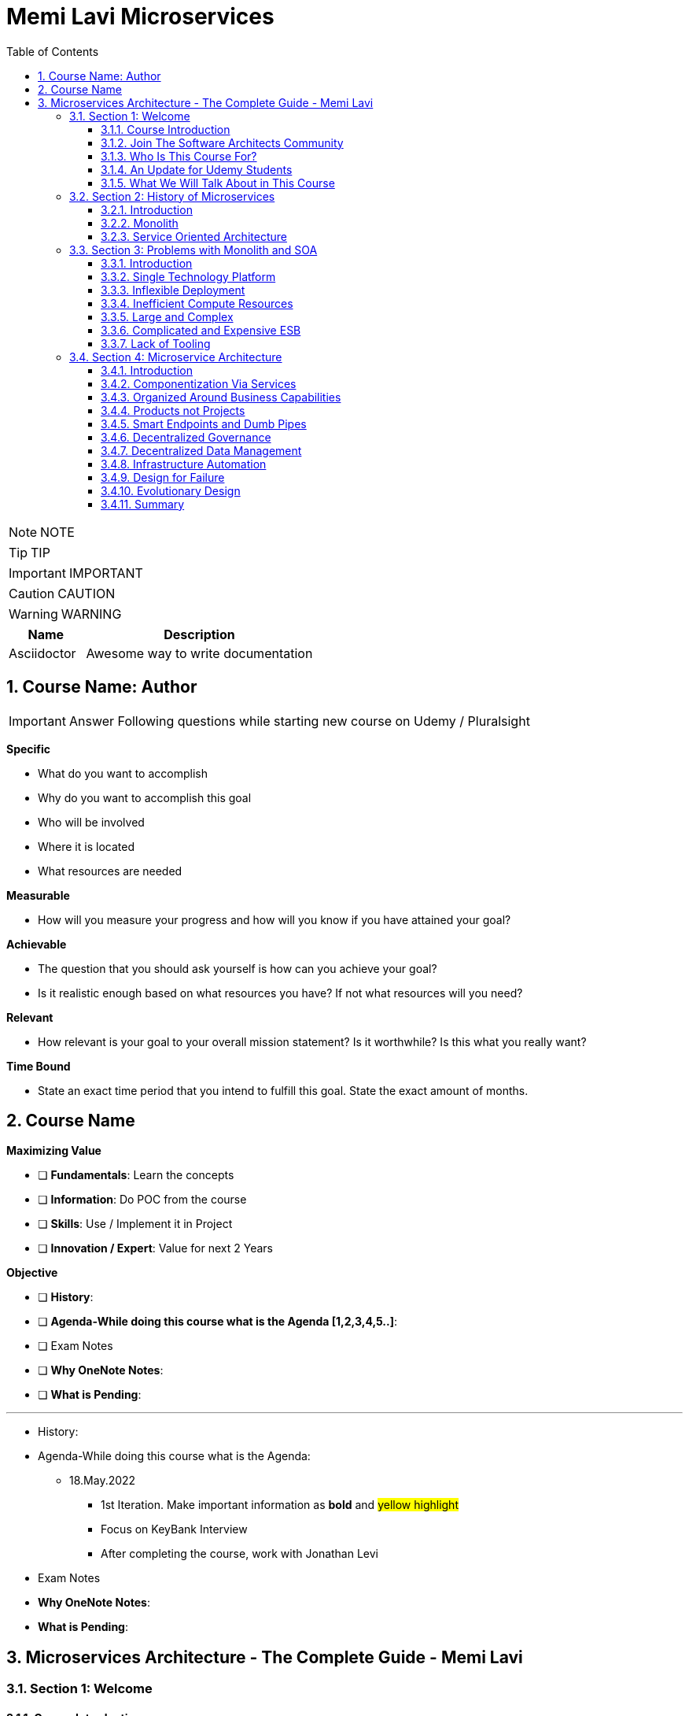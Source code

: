 = Memi Lavi Microservices
:toc: left
:toclevels: 5
:sectnums:
:sectnumlevels: 5

NOTE: NOTE

TIP: TIP

IMPORTANT: IMPORTANT

CAUTION: CAUTION

WARNING: WARNING

[cols="1,3"]
|===
| Name | Description

| Asciidoctor
| Awesome way to write documentation

|===


== Course Name: Author

IMPORTANT: Answer Following questions while starting new course on Udemy / Pluralsight

*Specific*

* What do you want to accomplish
* Why do you want to accomplish this goal
* Who will be involved
* Where it is located
* What resources are needed

*Measurable*

* How will you measure your progress and how will you know if you have attained your goal?

*Achievable*

* The question that you should ask yourself is how can you achieve your goal?
* Is it realistic enough based on what resources you have? If not what resources will you need?

*Relevant*

* How relevant is your goal to your overall mission statement? Is it worthwhile? Is this what you really want?

*Time Bound*

* State an exact time period that you intend to fulfill this goal. State the exact amount of months.


== Course Name

*Maximizing Value*

* [ ] *Fundamentals*: Learn the concepts
* [ ] *Information*: Do POC from the course
* [ ] *Skills*: Use / Implement it in Project
* [ ] *Innovation / Expert*: Value for next 2 Years


*Objective*

* [ ] *History*:
* [ ] *Agenda-While doing this course what is the Agenda [1,2,3,4,5..]*:
* [ ] Exam Notes
* [ ] *Why OneNote Notes*:
* [ ] *What is Pending*:


---

* History:
* Agenda-While doing this course what is the Agenda:
** 18.May.2022
*** 1st Iteration. Make important information as *bold* and #yellow highlight#
*** Focus on KeyBank Interview
*** After completing the course, work with Jonathan Levi

* Exam Notes
* *Why OneNote Notes*:
* *What is Pending*:

== Microservices Architecture - The Complete Guide - Memi Lavi

=== Section 1: Welcome

==== Course Introduction

Hello and welcome to the Micro Services Architecture. The complete guide course. Another installment in the software, Architectural Series. In this course, we will learn about one of the most popular software architectural patterns, but also one that should be handled very carefully. And this is the micro services architecture. But first, let's ask ourselves, why micro services? What's so important with this pattern? That wasn't a dedicated course for it will heal all the reasons for that. Micro Services is currently the most popular software architectural paradigm in the world. As such, you must be very knowledgeable about it and you will definitely be expected as a software architect to be able to design robust architectures based on this paradigm. In addition, Micro services architecture is not tied to a specific technology. These pattern can be implemented using almost any platform you would like. Java dot net, python, nodejs, php, etc. One of the nice things about the micro services architecture is that it solves actual problems. We'll talk specifically about these problems later in this course and you will see that these problems are problems. Almost every dev team stumbles upon in almost every project, the micro services architecture effectiveness is measurable and can be easily quantified. Microservice experience is something that is in a very high demand in the job market. In fact, a quick search in monster dot com displays more than 6000 job openings requiring microservices knowledge. This is an opportunity you should definitely not miss. Another reason is the buzz that is generated by the micro services architecture. True, this is not a strictly professional reason, but when something becomes trendy in the software architecture world, you will better know what is a fuss about.

So, as we say, Micro Services is the most popular architectural and in the world. And here is a shortlist of companies that implemented it. As you can see, these are some of the largest software companies in the world. And then implementing micro services sent waves in the software architecture world, especially in the Netflix case, which was one of the first to adopt this architecture and was quite open about the process. But be cautious. Many refer to micro services as the silver bullet that will solve all the challenges in software, architecture and development into this, unfortunately, is not the case. Micro services architecture must be handled carefully and a lot of effort should be put in it. You can't just slap micro services everywhere and hope for the best. Take a look at the following quote. If macro services are implemented incorrectly or used as a band aid without addressing some of the root flaws in your system, you will be unable to do new product development because you are drowning in the complexity. This observation was made by Alexandra Noonan, a software engineer at segment. Her company did the unthinkable. They moved it to micro services and after about two years, abandoned it completely and moved back to a more traditional architecture. Needless to say, a lot of time and money was thrown away in the process. You definitely don't want to be in this position in the future and you have to make sure your MIRCO services implementation is sound and robust. Now, to do that, you have to know first if moving to micro services is a good idea for this specific system and how to do that correctly, avoiding the many obstacles in the way. Diving headfirst into the micro services architecture is never a good idea. And you better invest your time wisely. When thinking about it or this will happen. You don't want to project to be profiled for one of these articles or the contrary. You want wanted to succeed and to provide real value to the customer.

So what will you gain from this course? Well, by the end of this course, you will know what micro services architecture is, what problems does it solve. you will know how to design a robust, scalable, is it to maintain micro services architecture. You will also know when *not* to use micro services architecture. And there are definitely a few cases for this and a lot more. And also and perhaps the most important, you will become a much better software architect. But wait, that's not all. At the end of this course, you will be able to download the micro services checklist. This checklist provides the ultimate practical step by step guide to help you design great macro services architectures. *This checklist is your go to guide when design micro services architecture*. And it provides a condensed summary of all the details you need to remember when designing such architecture. This checklist will help you decide whether micro services is a good idea for your system and will guide you through all the steps you need to take when designing Micro Services Architecture. I am sure this checklist will help you in your journey to become a great micro services architect. I should know it helped me so when I. My name is Mimi Levy, a senior software architect and consultant with more than 18 years of experience as an architect. Here is a very personal list of my clients and my diverse technology stack. I am a certified Agile solution architect and an avid speaker. Great. So let's go.

==== Join The Software Architects Community

==== Who Is This Course For?

So who is this course for? Well, in order to benefit the most from this course, you should have some background in software architecture. This includes architect or anyone with some development background, the developer, team leader, development manager, etc.. Also, it's better if you have some development experience so that the terminology will use this course won't be foreign to you, although *it's important to note that there will be no actual coding in the course*. And also it's better if your experience is backend oriented, since most of the topics we will discuss are for the background. And lastly, this course is beneficial for anyone interested in micro services, architecture, whatever your role is and whatever you do. If micro services is something you want to learn about, this course is for you. So with that out of the way, let's move on.

==== An Update for Udemy Students

==== What We Will Talk About in This Course

So what is the agenda for us in this course? First, the obligatory welcome section, which we are in right now. Next, we are going to talk about the history of micro services. I know this is not a historic class, but in the case of micro services, it's extremely important to understand where did we come from? Next, we are going to talk about the problems with the monolith and so are paradigms. Big problems led to the creation of the micro services architecture. And then we are going to dive into the micro services architecture. We are going to discuss the nine factors that are the basis of the micro services and explain what is the meaning of each one of them after understanding the architectural. *We'll discuss what are the problems solved by micro services* and after deciding to use micro services. We need to understand the process of designing such architecture. And this is the topic of our next section. Then we will talk about deploying micro services. This is not an easy task. And if you have heard about containers and communities in the past, this is where we are going to deep dive into it. *Testing a micro services based system is also a challenge*, and we will tackle it in the next section and then we will talk about service. Mesh. This is quite a new concept and is gaining traction quite rapidly. Using service, Mesh. We make our communication between our services much easier and we will see how it's done. Logging and monitoring are some of the keys to a successful micro services system and we will talk about it in our next section and *then we'll see the darker side of micro services*. We are going to learn when *we should not use micro services*. As we said before, this is not a silver bullet and you should not use it automatically. Moving to micro services will force the organization to adapt to the new paradigm in this section. We will discuss whether traditional organizational chart is not suitable for micro services systems and what changes should be made, and also how you as an architect can and should help in this transition. Next, we will talk about some anti patterns and common mistakes when designing micro services architecture. You will want to avoid this. Believe me, one of the hottest topics in the micro services world is *how to migrate from a monolith to a micro services architecture*. In this section, we'll talk about some techniques for achieving that. And then we will meet our case study in this section. We will discuss a fictional system that should be designed using micro services and go together through each step in the process. And after all, this will conclude the course and talk about what's next. Okay, great. So now let's move on.

=== Section 2: History of Microservices

==== Introduction

Welcome to the history of Micro Services section. Now, you might be surprised to see a history class in a middle of a software architecture course. But believe me, there is a good reason for that. In order to truly understand where did the micro services come from, we must first understand what was before them and why it didn't work. Figuring that out will help us understand the motivation behind micro services. So let's take a walk down memory lane. *So perhaps the most important thing to know about the origins of macro services is that they are a result of problems with two architectural paradigms, the monolith and soa*. So let's deep dive into each one of them and understand what exactly are Monolith and Assoli?

==== Monolith

And let's begin with the monolith. So what is the monolith architecture? So first, monolith architecture. If the original architecture, the father of all fathers, the ancestor of all the other architectural we have today, in fact, Monolith is not just an ancestor. There are still today a lot of monolith applications. And that's not necessarily a bad thing. Some scenarios are best suited for monolith architecture, and there is no reason whatsoever not to use it in these scenarios. With monolith architecture, all the softer components are executed in a single process. That means there is no distribution of any kind. All the components. Sure, the same threads, memory, compute power. It's basically a huge chunk of code running happily alone, minding its own business. Now, naturally, when the whole application runs in a single process, there is a very strong coupling between all the classes. The code pieces are tied to each other. And there is nothing that separates them from each other. No network, no standard API, nothing. Another common attribute of Monolith architecture is that it's *usually implemented as a silo*. *What this means is that the monolith application is a stand alone up that cannot and would not share anything with other apps*. These applications does not expose anything that might help other apps, whether with data or functionality. There is no external API, no listeners of any kind. Nothing that says I know I live in an ecosystem and I would love to help. The other apps in this ecosystem know *the monolith app lives in a world of its own and keeps its data and functionality close to his chest. Nothing can go out*. So let's take a look at a typical Monolith application. Let's talk about an HR app. As we said, mono if HR app is actually a single process. This process hosts all the components of the application. Note how all the components in the diagram are enclosed. We in this process and so make this application a real monolith without any kind of distribution. Now, in fact, Monolith applications are not really comprised of one and only one process. Quite often they have a database which usually is in another process unless using an in-memory database such as SQLLite and end. That's true mainly for Web apps. The user interface is often in a different process. In Web apps, the user interface is usually a Web browser, which is a separate process installed on a separate machine. But even when we have separate processes for database or user interface, the application is still called monolith. Since the core of the application where the real work is done is in fact the monolith. Now what happens when we have another abb beside our HR app? For example, say we have a purchasing app in the organization, which in this case is also a monolith. Those two apps are running happily along, not interfering with each other in minding their own business. But then a new requirement it received and suddenly they have to communicate with each other. It can be that the H.R. system needs to know which orders were made by an employee or the purchasing system should know who is the boss of the employee placing an order. Whatever the case is, they need to be able to share data between them. Well, unfortunately, this is not possible with live application monolith applications. As we said earlier, are often silos and do not expose ways to share data and functionality. So making the two apps communicating with each other is a cumbersome, frustrating experience. It can be done, but it's not easy. Now, we focused a little bit about the problems of the monolith architecture and later on we'll talk a lot about them.

But actually, there are also advantages in the monolith architecture. Let's see two of them. *The first, it is much easier to design Monolith*. Think about it with monolithic application. There is no network, no messaging mechanisms, no cues, no cross process debugging. It's much simpler and simpler is not always worse. In addition, monolith applications, if developed correctly, are quite performant. Again, no network holes, no serialisation. And this realisation leaves. All calls are in-process. Monolith apps can be blazingly fast, much more than distributed systems. So that was it about the monolith architecture. And now let's look at the. Second, architecture that predated Microservices.

==== Service Oriented Architecture

And the second architect who we'll look at in our history class is S oa or service oriented architecture. So what do we need to know about service oriented architecture? Well, first, that the term service oriented architecture was the first coined in 1998. And the basic premise of SOA is that APS are basically services exposing functionality to the outside world. Remember what we said about the monolith, that it is often a silo? Well, with service oriented architecture, it's the other way around. The emphasis with SOA is about sharing and giving. The app is built from the ground up with sharing capabilities, usually using a well-defined API. And the way to communicate with that API is by consuming the services metadata. With SOA, every service advertises its capabilities and the way to consume them using a well-defined metadata file, which is usually implemented using soap and WSLD. Now, if you're not familiar with soap and WSLD, don't feel bad. These formats were introduced at the beginning of the millennium and they were the first standard for Web API. Soap is a protocol for Web service and it's basically a long and complicated XML document WSDL is another example document containing the meta data about the service, which method it exposes, what parameters they expect and what data they return as what we'll see later. *The fact that most SOA based apps were based on soap and WSDL was one of the key factors in this SOA eventual failure*. Another important aspect of SOA is the use of ESB.

*ESB, which stands for Enterprise Service Bus, is a family of products that were designed to mediate between the client and the services and between the services themselves*. *The ESB claimed to provide all the crosscutting concerns of the saw based application for authorisation, authentication, routing, validation, monitoring and more*. Looks good on paper, but turned out to be a huge problem. Anyway, let's look at an example. So we have an HR App and Purchase App called in accordance with a SOA concept. It's our service and purchasing service respectively in order to be wharfie services. Both of them exposed functionality through so endpoints. Using these endpoints, the services can communicate with each other using standard technology agnostic protocol supported by the majority or sort of vendors on the planet. Now note the client at the middle of the slide. *As you can see, the client does not talk directly to any one of the services. Instead, we have the Enterprise Service Boss or ESB, that ESB is a channel between the services in the organization and it is the only tool that communicate with the services. So if the client wants to communicate with the service, it goes to the ESB and the ESB knows which service is the real target here and wrote the request to the appropriate service. This way, the client has no idea what are the services that exist in the organization and it needs to know only a single thing. How to talk to the ESB. That's definitely a sound idea*.

image::memi-levi/ms-soa.png[]

But as you will see later, it caused a lot of problems. So what are the pros of the saw paradigm? What made it so popular back in the days? Well, the *first and obvious advantage was* that it allowed for the first time sharing of data and functionality between systems and to do so in easy standard and the platform agnostic we remember before. So we had the monolith which did not exposed anything to the outside world. If you wanted your system to grab some data from a Monolit system, you had to call the developers of that system to a meeting. Explain the situation to them. Try to convince them to develop some loophole in their precious system so that you can exploit it to grab some data and walk with a fragile interface. They agreed to provide it, but now with a SOA paradigm, all is different and do much better. If you wanted to retrieve some data from other application, all you had to do is access it with the document. Find out how its web methods are constructed. Construct your own client for that method and voila, you have access to that data without talking to anyone in the process. And what's even better? There were a multitude of tools that automated the whole process and could generate a good looking client library for every Web service just by accessing its WSDL. The field version of Visual Studio, then called Visual Studio .NET had this capability and it proved to be one of the most effective capabilities. Ever added to this idea? So this is what advantage. *The second one is polyglot*. We will talk about polyglots in length later in this course. But for now, let's just say that *polyglot allows us to avoid platform dependency*. What this means is that because the communication between services is done using standard protocol. SOAP and WSDL, it's not important. What is the actual platform? The service is developed in. And so for the first time in history, a Java service could easily communicate with a .NET service. And what's even better? They both didn't have to be aware of the underlying platform of the other. *This capability was one of the major key success factors of the service oriented architecture* paradigm. And It is considered, even today, one of the cornerstones of every successful distributed architectural. OK. So that was the service oriented architecture and that concludes our history class. And now let's move on to the next section.

=== Section 3: Problems with Monolith and SOA

==== Introduction

So we've talked about the monolith and the SOA paradigms. But in order to fully understand the motivation behind the micro services architecture, we first need to understand the problems with these paradigms. During the years, a lot of problems were found in both paradigms. These problems were related to technology deployment cost in more aspects of these paradigms. In fact, some of the problems were so acute that it made the whole paradigm disappear, as was the case with SOA, which effectively does not exist anymore. In this section, we will review these problems and understand what will the reasons for the search of a new architectural pattern. This understanding is important when learning about micro services. *Since the micro services architectural were designed with specific goals in mind*. And as these goals are closely tied to the problems with Monolith. And so we will begin our review with the problems with Monolith and then move on to the problems we saw. So let's begin.

==== Single Technology Platform

The first problem is the single technology platform. What is probably means that with Monolith, *all the components must be developed using the same development platform*. Since Monolith is by definition a single process, there is no way to develop various components of it in different platforms. And this is not always the best for the task. Sometimes it's a good idea to use more than one development platform in a single application, especially when there are specific capabilities of the platform that can be in use in the application. But with the model, it can't be done in Monolith, we can to specific platform for specific features. And we are tied to our initial choice. For example, if our application is developed using NODE JS, which is especially good at handling short Web requests, but then we get a new requirement to handle documents, which is something nodejs does not excel at. We have a problem and we will have to use nodejs. As for that, even though as a platforms such as dot net are much better for that specific task. In addition, *future upgrade of the technology* is a problem. Say we developed our up using Java eight. And now we want to upgrade to Java nine. We would have to do that for the whole up. We can't upgrade only a specific part of the application, but we will have to do that for all the components at once, which will force us to test the whole system and will make the whole upgrade process much longer. So let's take a look at our monolith up and see how this problem looks like. So this is the app, the same one we used to demonstrate the monolith concept before now because this single technology problem, we must develop all our components using a single development platform. That means that we can use, for example, .net core for the development or nodejs or any other platform you would like. But if we would want to use both meaning some components we use .net core and the we use nodejs well. That's not possible. And that's because the nature of the monolith architecture and the fact that it runs in a single process. So that was the first problem. And now let's move on to the next one.

==== Inflexible Deployment

And the next problem is inflexible deployment with Monolith when deploying the application. *We always deployed the whole app. There is no way to deploy. Only part of the application*. *Now, this means that even when updating only one component, the whole code base should be deployed. The problem with that is that it forces rigorous testing for every deployment on the whole application*. And that forces long development cycles. Think, for example, that you found a little bug that needed to be fixed and that its fix includes changing a single line of code, just one line in an application with more than million lines of code. But this little fix that took less than a minute to handle now requires full unit and regression tests and deployment of the whole application. And this process can take weeks, if not more. And all this for a fix that changed a single line of code. I'm sure you can see the problem here. So let's look again at our application. One component at the top left needs to be changed. The change itself isn't necessarily a big one. It can be, as mentioned, even a change in a single line of code. But as a result of this change, we must now test the whole application. And as a result, we find bugs in new places that on the face of it, have nothing to do with the component. *We modified, but since in monolith  there is a strong coupling between all the components*. This is something that can happen. *So now we need to go through a fixed cycle and fix all the bugs found*. And of course, just again, to make sure the bugs are really gone and only after going through the cycle a few times, we can finally deploy our system. And all this because of a change in a single line of code. So as you can see, the deployment of a model is extremely inflexible and makes the whole process long and cumbersome.

==== Inefficient Compute Resources

Our next problem is within efficient compute resources with monolith compute resources, mainly C.P.U and RAM are divided. Across all components, we have a single process, the monolith that consumed these resources and uses them for all its internal components. And this is not always the ideal case. *For example, if a specific component needs more resources, there is no way to do that. We can't allocate more C.P.U or memory to a specific component that needs them*. *We will have to allocate more compute resources to the whole monolith, which will give them to all the components*. And this is extremely inefficient. We will use more compute resources for components. We don't need them. And the one who do need them will get just a portion of these resources. So let's look again at our monolith. In our case, the process runs on a machine with four vehicles, which is a mutual cause and eight gigabyte of RAM. Now, suddenly, this component requires more compute power due to intensive computations. It was asked to perform. Our only choice with the monolith is to increase the compute power to the whole process and now make it. For example, eight vehicles and 16 gigabyte RAM. Now, this increase will affect all the components inside the monolith. So the other components will get more resources, which they don't actually need. And the one that really requires it will get to just a small portion of these resources into this. As you can see, is a very inefficient use of compute resources.

==== Large and Complex

The next problem is the large and complex problem. This problem has some similarities with the previous one, but it has some separate aspects. So the basic premise of this problem is that with monoliths, the code base naturally is large and complex, since all the software components are part of a single process. We naturally have a very large code base containing a lot of dependencies and coupling. Now, what this means is that every little change can affect other components. There is no clear isolation between the components and making sure a change in one component what trickle into other component is not easy. So naturally, we'll have to do a lot of testing to make sure the system functions correctly. But even with that, some bugs might still slip between the cracks and will not be detected during testing. This makes the whole system very difficult to maintain. When every little change requires such a long process of verification, then every little change becomes a nightmare. One side effect of this problem is that if every little change can affect the whole application, then the developers will try their best not to change anything, and that will make the system obsolete quite quickly. And this is a position you don't want to be in. So to demonstrate it, let's look at our application, say we changed a single component. Again, the top left one. We now again need to test the whole application. We find bugs that resulted from that change. We fix those bugs and just then put the system in production. And this long, complex and fragile process should be performed for every little change in the system as a direct result of the large and complex problem.

==== Complicated and Expensive ESB

So up until now, we discussed problems related to the monolith. *And now let's look at problems related to the service oriented architecture*. And the first one is the complicated and expensive ESB. As you might remember, with the service oriented architecture, the ESB or Enterprise Service was is one of the main components and is responsible for all the communication aspects between the various apps or services. *The ESB takes care of routing, validation, authentication, aggregation and more*. And without it, the services will have a lot more work to do. *The problem is that this ESB can quickly become bloated and expensive*. ESB engines were built by various companies such as Oracle and IBM and were extremely expensive from the start. *In addition, they were complex beasts and required a lot of dedicated expertise to handle them. This resulted in that only large organizations with deep pockets use them for a long time, and the young and small companies avoided them at all costs*. This definitely didn't help for the popularity of the service oriented architecture. *Now, this happened because the ESB tried to do everything, as we said before, routing, validation, authentication, everything*. And when a single piece of code tries to do everything, it usually doesn't end well. In addition, because of its complexity. Yes, these are very difficult to maintain. *And organizations found themselves investing a lot of time and money, maintaining a monstrous ESB instead of enjoying a lightweight and the faster service oriented architecture which led them to abandon the idea*. So if you look at a typical solar system like this one, our main problem is here that is being made. The whole concept not worth it, and was definitely one of the reasons that led to the demise of the service oriented architecture.

==== Lack of Tooling

The next and last problem we will discuss is the lack of tooling to link stands at the base of the service oriented architecture. And for it to be effective, *short development cycles were needed*. After all, we already saw that *one of the problems with Monolith was long development cycles*. And soa had to demonstrate improvement in this area. So we had to allow for quick testing and deployment. This was the holy grail of service based architecture and definitely one of the strongest motivations to go in this space. However, for this to happen, soa needed. Tooling to support this into such tools simply didn't exist at the time. *Testing and deployment were mainly manual processes, and it took a lot of time now since testing of services based architecture is more complicated than testing a monolith*, as we will see you later in this course, then manually testing a SOA based system took paradoxically longer than testing a monolith. And this didn't bond well with the developers. The bottom line was simple and dial no timesaving was achieved. *It was found out that creating service oriented system took much longer than building a monolith*. And this was a bottom line that no one wanted to live with. And because of that, service oriented systems were doomed. Okay, so that was an overview of the problems with monolithic and service oriented systems. And now let's see what micro services architecture is and how it deals with these problems.

=== Section 4: Microservice Architecture

==== Introduction

So we've talked a lot about monolith, service oriented architecture and the problems with them. And now finally, it's time to talk about the real thing. The micro services architecture. So where did the micro services come from? Well, the problems with the monolith and soa paradigms made it clear we need something new, something that will once and for all solve these problems. It was clear that it is something *has to be Modular* since the monolith told us what could happen when the software is not modular. And it also had to *have a simple API* *since SOA told us what could happen when the API is over complicated*. Some new ideas emerged that tried to *formulate a new kind of architecture*, one that we do follow these requirements and will solve the other problems we discussed. And then in 2011, the term micro services made its first appearance. It was in a software workshop and it was one of the first attempts to define how exactly this new paradigm should look like. But the real kick came to three years later in 2014. In this year, *Martin follow one of the most famous software architects, and his colleague, James Lewis, published their Miko's services article*. In this article, they described the ideas behind the myco services architecture. But more important, *they outlined the main attributes of such an architecture*. In other words, they say to the world, if you want to design a Miko's services architecture, this is what you should do.

This article quickly became the de facto standard for Michael Services definition, and even though it was published a few years ago, it is still considered the best description of the micro services architecture. So this is the article and you can read it by going to the link here. But you don't have to. In this section, we will go through *the nine attributes outlined in the article and explain them thoroughly, including examples*. In addition, we'll talk about where These attributes are not quite as they seem and what you really need to look at when designing Micros services architecture. At the end of the section, we will also rank these characteristics and we'll discuss which one are really important and which you can skip. So what are the main characteristics of a good macro services architecture? According to Martin Fowler's article here, they are componentszation via services organized around business capabilities, products not projects, smart end points and dumb pipes, decentralized governance, decentralized data management, infrastructure, automation, design for failure and evolutionary design. So these are the characteristics of MS services architecture. And now let's deep dive into each one of them.

==== Componentization Via Services

So the first one is *Componentization via services*. So what does it really mean? Well, let's start from the basics. Modular design is always a good idea. Everyone knows that, especially in the post monolithic era, we always want to make our system modular so that updating it requires a small code change in a well-defined part instead of touching a monstrous piece of code. Now, when talking about modular design, we also talk about components, components of the name we give to the parts that together compose the software. In other words, we're talking about modular software. We talk about software that has more than one component, and *each component is responsible for a specific aspect of the software*. Okay, so this isn't modularity, but how is it implemented? Well, it turns out there are basically two methods to implement modularity in software. *The first is using libraries*. Now, if you have even a modest development experience, you definitely use libraries. These are external code files that are used in your code. Usually after declaring them using keywords such as import require or using. We use libraries by directly calling the code in them. The libraries are executed within our systems process. Share the same compute resources and do not need any kind of mediation, such as serializer or network. *In order to be used, one of the side effects of using libraries is great performance*. Since there are no mediators between a component in the library calls are Executed Lightning Fast, *the other type of modularity is using services*. Services are out of process components and are called using out of process mechanisms such as Web API or RBC. Modern systems use mainly modern Web API such as REST. *So these are the two types of modularity*. Now what does this have to do with micro services? Well, it has a lot to do with micro services *in micro services. We prefer to implement the modular of design using services and not libraries*. The componentization, which is a process of separating the software, two separate components, thus making it modular, is preferably done using services and not libraries. *And that's why this attribute is named componentization by services*. Now, of course, libraries can and should be used with micro services. But in this case, they are part of the service. They do not represent the whole componentization of the software, just the service itself.

So let's look at an example. This is the monolith. We have already talked about the monolith, as you can see, as a model or design. It is composed of five components. *Now, as we said with Monolith, the componentization is done via libraries*. In fact, there is no other choice. Monolith, by definition, runs in a single process. So our componentization methodology must run in a single process. And only libraries meet this requirement. But what happens with micro services will hear the componentization is done via services. Every component is a service. It runs in its own process and is accessible using out of process mechanisms such as Web API or RPC. Now, if we focus on a specific service, we will see that it often has libraries in it. As we said before, using libraries is a best practice and it is highly recommended. The only thing to remember regarding macro services is that libraries are not used to make the whole system modular, but they help with the inner workings of the service itself. The modularity of system is expressed by the services and this is the componentization by services.

Now, what is the motivation of componentization by services? Why would we want to use services for the modularity of our system instead of the simple Faster libraries? So there are two reasons for that. The first, using services makes our components independently deployable. That means that if we want to modify a single component, we deploy this single component. If a component is a library, then we will have to deploy the whole application again because the whole application runs in a single process. Using services instead of library enables us to deploy separate components much easier. *Another reason is that using services as a component forces us, the architect, to define our components interface very well*. If we are going to expose a component to the outer world as a Web API, then we have no choice other than design a Web API and psychologically when designing something that the whole world can use. We put a lot of thought into it, much more than. Your library. So, in short, using services instead of libraries. Makes a component much better designed. So that was the first attribute component physician via services. Now, let's move on to the next one.

==== Organized Around Business Capabilities

The next attribute of Micro Services architecture is organized around business capabilities. So what does it mean with traditional projects? We have things with horizontal responsibilities. For example, a team responsible for the user interface, another one responsible for the API implementation. Another one for the logic in the database. And so on. So if we look at the monolith and look at what is inside, it will look like this. We see four layers. Each one is under the responsibility of a different team. Of course, the actual number of players might change. But this is a common case. Now, what is the problem with that? The problem begins when these teams need to talk with each other. Now, since the teams work on the same system, they will have a lot of opportunities to talk to each other. For example, the UI team will have to talk with the API team. So they will know how the API looks like. So the UI code will adapt to it or the logic team will talk with the database team so that they know how the database schema looks like and make a module class accordingly. Now, since we are talking here about separate teams, each with its own team leader offices, internal culture and more, every such communication is a potential for a problem. Inter-Group communication is by definition, slow and cumbersome. The teams don't use the same terminology. They don't have the same schedule. And in the worst case, they don't even have the same goals. For example, the logic team might want to build the best logically possible, but they don't give a -- about the database. Or the UI team focuses mainly on user interface and user experience aspects. But they couldn't care less about the quality of the back end of the system. And these contradicting goals can hurt badly. The project progress and interfere with its quality with micro services. We want to do it differently when designing Micro services architecture. Each and every service is handled by a single team which is responsible for all the aspects of the service. So if we look at a service, the walk on, it looks like that. As you can see, all the labels are handled and maintained by a single team responsible for everything the UI, the API, the logic, the database and in fact, for every other aspect that might be relevant. Now, when walking like that, the team has one and only one goal to make the service perform its functionality as best as possible. Since the team has a holistic view of the service, it can make decisions that affect the whole functionality of the service, such as adapt the UI to the API or changing the database schema to make it more effective. We don't see here in our politics that might damage the overall service and no short sighted decisions. The team has one goal to make the best service possible and it's aligned with this goal.

Now, that brings us to another question. How do we decide on the boundaries of the service? In other words, how do we decide what service to do? How do we know when one service ends and the other one begins? So with micro services, we do that by looking at business capabilities. We look at the overall functionality of the system and map the various business capabilities it has. For example, an e-commerce app will probably have order management, inventory management, shopping, basket delivery, payment handling and so on. So, for example, we might have a service for order management, which contains all of the technological layers. It is handled by a single team and thus we have a single team responsible for a single business capability. Doing it this way, instead of having horizontal teams responsible for many business capabilities, will help making the service better and with great time to market.

So what is the motivation of the organized around business capabilities attribute? Well, we have two of those. *First*, it contributes to the quick development of the service, as we demonstrated when having a single team working on the service. We avoid long and cumbersome inter-group communication and if the team is much more effective. In addition, when defining service around business capabilities, we get a service with well-defined boundaries. It's quite clear what would be included and more important, what should not be included in the service. Keeping the service laser focused on its business capabilities makes its design easier and makes working with it a lot simpler.

==== Products not Projects

The next attribute of Micro services architecture is product, not projects. So let's see what does it mean with traditional projects? The goal is to deliver a working code. This is what the team is working on. And this is the end goal of the project. The team is focused on the project and the project plan usually ends when the code is delivered. Perhaps that was sometimes reserved for acceptance testing. Walking like that, the team develops no lasting relationship with the customer. In fact, the customer involvement in the development process is minimal, if at all. Many times the team has no acquaintance with the customer at all. Only the project manager and system analyst meet with the customer and the developers have no idea who is the customer. How does he look like? And what is important to him? They probably never even talked to him. In addition, many times after the code is delivered, the team moves on to the next project and often disbanded and the developers get assigned to other projects.

And that's a problem when the team focuses on delivering code. They don't really see the customer and they don't think like a customer. And so we see many times software projects that have great code, that utilizes great algorithms and is very effective and clean, but does not deliver the product to the customer actually wanted. *And that's because the team didn't think like a customer*. But like a developer. So with Micro Services, we want to do it differently. *With Michael Services, the goal is to deliver a working product and not a working code*. The product is the most important thing we deliver and the code is just a means to an end. And if the code should be less elegant in favor of a better product, then so be it. Now a product every product needs ongoing support and requires close relationship with the customer. *No successful product can be designed without knowing what the customer actually wants and when the team understands that it develops this relationship with the customer*. And what's more, the team is responsible for the Micro service. Even after the delivery. True, they might be developing other service, but they still own the service and still feel responsible for its success. And even if the service should be handed to other team, it's done with a lot of thought. And original team makes sure the new team knows everything there is to know about the service, the code and of course, the customer. There is a famous quote by A.W.S as CTO Werner Vogels that goes like this. *You build it, you run it, meaning your job is not done by building the service you are responsible for successfully running it*. To end this mindset can change the way the team thinks about the service and make them be more invested in it, which will definitely contribute to its success. *Now, this attribute of thinking like the customer and involve him in the process might remind you of the Agile manifesto*. This manifesto, published in 2001, defined some principles for agile development. It is considered the foundation of the agile development movement. *One of the main goals of this manifesto was to increase the customer's involvement in the development process*. It is not a coincidence that customer's involvement is mentioned in the Agile Manifesto and in the micro services attributes. Over the past two years, it was recognized that such an involvement is actually a win win situation. The customer gets a better product and the developers produce better software. And because of that, you will often see Micro services based system implemented using the agile methodology. So what is the motivation behind the product, not the projects attributes? *Well, first, of course, increase customer satisfaction. When the team thinks like the customer, the end result will be more to the customer's needs and will fit its needs*. This will definitely make the customer more satisfied with the product. *Another side effect is changing the developer's mindset by adopting the product, not project attribute. The developers, change their mindset and become even better developers*. And that will greatly help the team, not only with the service but with future ones.

==== Smart Endpoints and Dumb Pipes

The next attribute we will discuss is smart inputs and dumb pipes. Now to understand what is the exact meaning and motivation of this attribute, we need again to go down memory lane and look back at this SOA paradigm. Traditional saw projects used to complicated mechanisms. The first one was ESB Enterprise, a service bus. As you probably remember, the role of the ESB was to mediate between the services in the solar system, helping with routing, authorization, validation, aggregation, and the more this made the ESB engines complex and expensive and they were one of the reasons. Soa ultimately failed. The second complicated mechanism was the WS star protocol. The WS star is an extension of the original SOAP protocol that helped exposed the method over the Internet and became the fifth Web API WS star represents the collection of these extensions. Each helps with a specific goal. For example, WS discovery for locating services in the network w security for well, secuity w. S reliable messaging for enduring messages are actually delivered and in all. *Now, while these extensions were useful in themselves, they, together with the ESB, made interservice communication complicated and difficult to maintain*. It wasn't easy to follow the extension types and what they do. It wasn't easy to keep them updated. It definitely wasn't easy to maintain the ESB. And in short, the communication between services in SOA became a real pain with micro services. We wanted the other way around. Micro services architecture. *We use dumb pipes, meaning simple protocols. We wanted to use the simplest form of communication possible and leaves a complexity to the services logic itself*. In fact, with micro services, we strive to use what the Web already offers. While the soap protocol was a new standard not based on any other standard. There are already web standards we can use, and the most common one is, of course, the HTTP protocol. And with that in mind, usually MIRCO services expose Rest API, which is the simplest API in existence. It's built on the HTTP standard and brings almost nothing new to the table. It uses the HTP verbs, the HTTP response code and HTTP protocol. Basically, it's a HTTP. You can't get any simpler than that. And so while traditional source system look like that with separate services connected using ESB, micro services application will look like that with various disconnected services. Each one exposes rest API and communicate directly with each other using nothing other than simple HTTP calls. Now there are some important things to note here, even though it's stated in the article. Direct connection between services is not a good idea. This great coupling between the services and if one service changes its location on the other, services connected to it must be updated to. A better solution is to use discover a service or a gateway. These two services offer different solution to the direct connection problem and are quite common in large micro services systems. We'll talk more about service, discovery and Gateway later in this course.

Another thing to note is that even though these attribute recommends the use of rest API in recent years, new Web API emergent that are gaining popularity quite rapidly. *These API, such as GraphQL and gRPC, are doing a great job in exposing data and functionality to MIRCO services*. But contrary to the downpipes recommendation, not that simple. In fact, they are quite complex, especially the GraphQL, but you can definitely consider them to in your micro services architecture. *So what is the motivation behind the smart endpoints in downpipes attribute*? Well, the main motivation is to *accelerate the development*. As we mentioned before, the ESB and WS star protocols made as a whole communication thing much more complex and as a result, slow. Going back to simpler method of communication can definitely help in accelerating the development. In addition, using simpler tools makes the system much easier to maintain. List engines and protocols equals less things that can break down. Hence, less and easier maintenance. Okay, so that was the smart input and the dumb pipes attribute it. Now let's talk about the next one.

==== Decentralized Governance

The next attribute of Micro services architecture is decentralized governance. So let's see what it is exactly *in traditional projects. There is a standard for almost everything in the system. There is a standard for the development platform, a standard for the database to use, a standard about logging, how logs are created, though, format, where are they stored, etc. and more and more. There is a standard for almost everything*. Not much place for the values teams to make decisions

*with micro services. The situation is the other way around. Each team makes its own decisions about the development platform, the database, the logs and anything else. The team has the authority to make its own technological decisions and implement them in the service*. The idea behind it is that each team is fully responsible for its service. Remember, we talked about it in the organized around business capabilities attribute and we mentioned that each team has the full responsibility of the service it develops. We even mentioned this famous quote. *You build it, you run it*. So it was a service is really something the team works on together and tries to make it the best possible. Now, since the team is united around the services success, it will make the optimal decisions for it. Many technological decisions. Sometimes that means it's better to use NoSQL database instead of the more traditional relational database. Sometimes it means it's better to use NODEJS instead of Java. Whatever the case is, this independence is always a good idea in the micro services world. And what even better? This independence is enabled. But by the loosely coupled nature of the micro services, with Monolith changing the underlying development platform of a component which is a library in the case of monolith, will immediately affect the rest of the monolith and all the other component libraries will have to align themselves to the new platform. However, with micro services, this is not the case. Since vital services are loosely coupled by definition, a change in one of them will have exactly zero effect on the other services. In fact, the other teams will probably not even know something has changed. And this is a great advantage of this architectural style. *Now, using multiple development platform in one system is called polyglot*. You might have heard this term before and even if not, remember it, it comes up quite frequently. We're talking about micro services and you better know what all the others are talking about. So what is the motivation behind the decentralized management governance? Well, I guess the answer is pretty clear *by employing decentralized governance. We enable the team to make the optimal technological decisions for the specific service*. Since such decisions can't fit any scenario, it's grids specific technology can be used for specific service, thus making it more efficient and helping develop it more quickly. So that was the decentralized governance. And now let's move on to the next attribute.

==== Decentralized Data Management

The next attribute is decentralised data management. So what is it? Well, in traditional systems, we usually have a single database. This single database stores all the systems data from all the components. Usually a typical system looks like that. So you can see here the system has many components, but utilizes only one database used by all the components with micro services. This is not the case with micro services. Each service has its own database. As you consider the values components, which with micro services are implemented as services have their own database and they are not sharing the same database with the other components. Now, there are some important things to note with this attribute. First, this is the most controversial attribute of micro services in each and every one of the MIRCO services systems. I was involved in there were a lot of questions and challenges related to this attribute, so much so that it is not always possible. Sometimes you will face situations where implementing separate database for each service is simply not possible or just not making sense. And why that? Because forcing separate database might cause problems such as distributed transactions, data duplication and more. Let me explain that. We said before that we want to model the service around business capabilities. Now, that usually entails that each such capability has its own data. And this data is not related to other services data and therefore we can actually separate the databases. However, this is not always the case. Imagine this. We have an equivalent system in this system. We decided to go with MIRCO services in two of the services are orders, management and customers management. The first one is responsible for handling the Aldo's in the system, such as adding all those canceling orders, etc. and the second one manages the customers, their demographic data, logging details and more from the looks of it, due to services managed to complete completely different set of data. So there shouldn't be a problem to have two separate databases, one for each service. However, as part of the requirements we need to display for each customer, how many orders did he submitted in the last six month? Now, to save time, we want to store this number as part of the customer data and not calculate it from the orders database. So now we have two closely related pieces of data which are stored in two different databases. So when a new order is created, refills to need to update the order record to the order of database and then update the number of orders submitted in the customer database. And these two updates must occur in the same transaction in updating two databases in a single transaction is always a real pain. It makes us use ugly mechanisms such as distributed transaction and Two-Faced commit, which are extremely fragile and add a lot of complexity. And we end up with a system which is more complicated than a regular monolith with a single database. And we miss the whole idea of micro services. In addition to all of that, we also have data duplication, meaning the same data, a bit different representation is duplicated across two databases. We have a number of orders in the orders database and in the customer database. And this is always a bad idea because if one of the databases goes out of sync, the data will not be consistent. So to summarize, this is not always possible. And you as an architect should not insist on having separate databases for each service. This should be decided upon on a case by case basis. Now, what is the motivation for this attribute? We talked about why it's not always a good idea, but why would we consider this in the first place? So there are mainly two reasons for that. The first, it enables using the right tool for the right task. Not of databases are equal in some databases are better equipped for a specific task. For example, relational databases are great for complex queries of structural data. While not equal databases are great for storing a large amount of SIM structured data. And in modern systems you will often deal with both types of tasks. So it's good to have the ability to use the right database for what is specific service actually needs. The second reason is that separating the databases encourages isolation. When the team developing the service knows the service has its own database and there is no access to data stored in other services, the design of the service will become more isolated and less dependent on the data from those services. This way we will end up with a more moderate system and with more autonomous services. That can be changed without any effect on other services. So this was the decentralized data management attribute. And now let's move on to the next attribute.

==== Infrastructure Automation

And the next attribute is infrastructural automation. Saw paradigm, which we talked about in length earlier, suffered from lack of tooling. As a result, many operations that will supposed to be quite quick ended up very slow and affected the project schedule. This is true mainly for testing and deployment, which are major parts in the systems lifecycle. Now, automated tooling can greatly help in accelerating deployment. Exactly. Interviews to areas, automating testing and automated deployment. In fact, if you will look at a typical project lifecycle as depicted in Martin Follows article, we can see there are a lot of steps that when automated and take the whole deployment process to a whole new level. Through this depiction, a zoomed five types of tests. And in the real world, the number is usually loyal. But still, whatever types of testing you employ, automating it will make it complete much faster. Now for micro services. Automation is essential. We have a lot of moving parts into manually testing and deploying. Each one of them will slow the process substantially, making it extremely inefficient with micro services. So deployment cycles are a must. And actually it's one of the keys to a successful system. This means that deployment and testing can be done manually. We must utilize tools for that. And actually, there are quite a few of them. Here is a shortlist of automation tools that can greatly help you automate the micro services testing and deployment. Of course, you as an architect should not be responsible for choosing and integrating the tools, but you do have to make sure there is an automation tool into that. Testing and deployment are not done manually. So what is the motivation for the infrastructure automation attribute? Well, as you can guess, our main motivation is short deployment cycles. In fact, without infrastructure automation, you micro services projects will likely fail. It won't be easy to achieve short deployment cycles when done manually. And when done manually, it will take much longer than with the more traditional model of application. So this is something you definitely can't compromise on. Great. So that was infrastructure automation attribute. Now let's move on to the next one.

==== Design for Failure

And the next one is designed for failure with Michael Savage. There are a lot of processes and a lot of network traffic, which means that a lot can go wrong. A process can crush the network can go down when there are a lot of moving parts. The probability that one pilot will not function properly naturally increases. So how do we deal with that? By writing the code such that it assumes failure can and will happen and it will handle it gracefully. For example, if the code calls in other service, it should assume the service is done. So when an error calls, it won't throw. And another exception. But we try to mitigate it. We will see how in a minute. In addition, extensive logging and monitoring should be in place to catch the Evos and raise alerts when they happen. Let's look at a typical micro services system. Here we see five services with the leftmost call, the middle one and the top right call the bottom right. Now, the code should assume something can go wrong. For example, we might not have a stable network connection between the yellow and the blue services. Or even worse, service might go down. These things might happen. So what does the code do? Basically, three things. First, catch the exception. Do not allow and handle the exception to bubble all the way to the gate. It will just confuse the user. It might even expose sensitive data. Next, it might be a good idea to retrieve the connection. Perhaps it was a little hiccup in the network and everything is now back to normal. It's definitely worth trying. And if nothing else looks like the exception. So the developers will be aware of it and analyze it later. By the way, later in this course, we will talk about service mission, which greatly simplifies the way services communicate with each other. So I encourage you to pay close attention when we will talk about it. Another element you should put in place is monitoring with monitoring. There is another service. Usually a third party product monitoring the services. This product is continuously monitoring the services for problems and is looking at various data about the services. For example, monitoring products usually look at the C.P.U end run of the machines, other lines of services and also send is electrics to make sure the service is up and running. When the monitor detects a problem it knows to raise. Alert is a dedicated console or to other messaging services such as e-mail or text. Here are some popular monitoring products. I especially like the US who monitor and application insights. They are dead simple to use and provide great insights capabilities. Also monitors the service it manages and raises alerts when a problem is detected. We'll talk more about communities in the deployment section of this course. So what is the motivation behind the design, fulfill or attribute? Well, not surprisingly, the main motivation here is to increase the system's reliability. If the system will be able to handle ELDs gracefully, it will experience less crashes. It will provide better user experience. And that's always a good thing. Great. So that was the design for failure. Now let's move on to the next and last attribute.

==== Evolutionary Design

And the last attribute in our list is evolutionary design when moving from monolith to micro services. The move must be gradual. It might be tempting to break anything apart and start from scratch. But this is really the right path when moving to medical services. The best approach is to start small and upgrade each part separately. This way we change the system gradually creating a moderate system and have a lot of opportunities to find out if we broke felting. We will have a full section later in this course dedicated to moving from monolith to micro services.

==== Summary

OK, so we have reached the end of the line attributes of micro services, as outlined in Martin Foley's seminal article. But there are some things you should note first. These are guidelines, not mandatory instructions. You should not follow blindly everything that is described here. But take a close look at each and every attribute and adopt only what works for you. Some attributes might not be relevant, and it's completely legitimate to decide not to follow them. In fact, I'm not familiar with even a single system that meets each one of these attributes. And I've worked on dozens of them. Another thing to note is that the micro services world is rapidly changing and the concept that we're through just two years ago are considered obsolete today. So it's important to follow. New API is new monitoring tools, new cloud services and more. In fact, even in this section, we discussed some attributes that shouldn't be followed blindly and are replaced by newer, better ones. We say that about the API, which risks are not the only option nowadays. It's also about the communication portals between the services for which we concluded that there are better options than direct communication between services. I do want, however, to highlight the attributes that in my humble opinion and in light of working on a lot of Ryko services systems are the most important ones. And the ones you should try your best to meet first is competent physician. You should try as much as possible to make your competent services. The modularity of your system should be done using out of process components also known as services, rather than in process components implemented as libraries. The ease of deployment and maintenance of system that its components are out of process services is really unmatched. Next is the organized around business capabilities attribute. The importance of this attribute is that it forces the team, including you, the architect, to think long and hard about the boundaries of the service with Michael services. We can't just say, let's begin with a small API and see where it goes. We can't change the API at will because it will make us not services working with it compatible and will make a lot of other teams quite angry by designing a well bounded service. We make our system more modular, the service more independent of other services and our maintenance much easier. The next important attribute is decentralized governance. This is one of the most popular attributes because it lets the teams to do the technology best suited for the services needs. No, no. Do we have a service handling documents with slow and incompatible relational database and no more? Must we use it slow in legacy technology when what we really need is élite and fast one by implementing this attribute? The teams can really use the best tool for the task and that will make the team satisfied. And as a result, the other services and the end users to decentralized data management is also one of the most important attributes. True. We had some reservations about it and it's still the most controversial attribute, but still when possible. It's definitely a great idea to use a separate database for each service. It makes the service more autonomous and less dependent on other external mechanisms. The last one in this list is the infrastructure automation. This is definitely something you shouldn't compromise on building a Markov services architecture without automation in place. We probably result in a system slow to test and deploy and the client will start to question the effectiveness of it all. So before embarking on micro service, A Julie talked to the I.T. and Dev guys to make sure automated tools are part of the plan. Okay, so this was the attributes of a well-designed micro services architecture. I hope this section gives you the required knowledge for designing micro services architecture. And remember, we have a case study later in this course that will show how all this comes to action in the real world system. As usual. If you have any question or comment, please let me know. I love getting questions for my students and a promise to get back to you with answers. And with that, let's move on to the next section.



